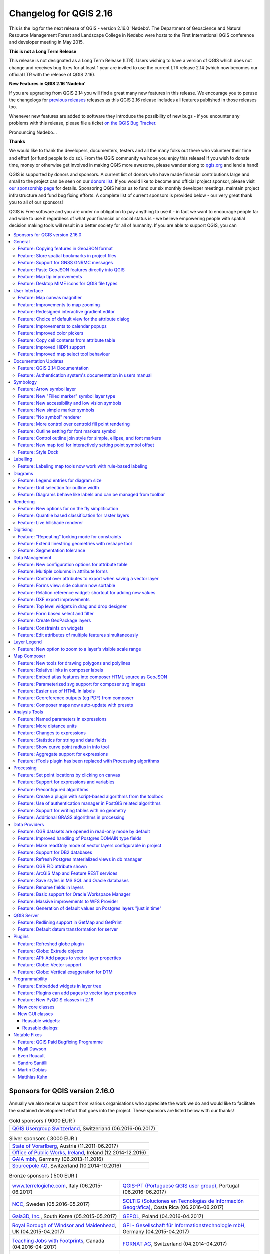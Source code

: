 
.. _changelog216:

Changelog for QGIS 2.16
=======================

|image1|

This is the log for the next release of QGIS - version 2.16.0 'Nødebo'. The Department of Geoscience and Natural Resource Management
Forest and Landscape College in Nødebo were hosts to the First International QGIS conference and developer meeting in May 2015.


**This is not a Long Term Release**

This release is not designated as a Long Term Release (LTR). Users wishing to have a version of QGIS which does not change and receives bug fixes for at least 1 year are invited to use the current LTR release 2.14 (which now becomes our official LTR with the release of QGIS 2.16).

**New Features in QGIS 2.16 'Nødebo'**

If you are upgrading from QGIS 2.14 you will find a great many new features in this release. We encourage you to peruse the changelogs for `previous releases <https://www.qgis.org/en/site/forusers/visualchangelogs.html>`__ releases as this QGIS 2.16 release includes all features published in those releases too.

Whenever new features are added to software they introduce the possibility of new bugs - if you encounter any problems with this release, please file a ticket `on the QGIS Bug Tracker <http://hub.qgis.org>`__.


|Introducing Nødebo|
Pronouncing Nødebo...


**Thanks**

We would like to thank the developers, documenters, testers and all the many folks out there who volunteer their time and effort (or fund people to do so). From the QGIS community we hope you enjoy this release! If you wish to donate time, money or otherwise get involved in making QGIS more awesome, please wander along to `qgis.org <http://qgis.org>`__ and lend a hand!

QGIS is supported by donors and sponsors. A current list of donors who have made financial contributions large and small to the project can be seen on our `donors list <http://qgis.org/en/site/about/sponsorship.html#list-of-donors>`__. If you would like to become and official project sponsor, please visit `our sponsorship page <http://qgis.org/en/site/about/sponsorship.html#sponsorship>`__ for details. Sponsoring QGIS helps us to fund our six monthly developer meetings, maintain project infrastructure and fund bug fixing efforts. A complete list of current sponsors is provided below - our very great thank you to all of our sponsors!

QGIS is Free software and you are under no obligation to pay anything to use it - in fact we want to encourage people far and wide to use it regardless of what your financial or social status is - we believe empowering people with spatial decision making tools will result in a better society for all of humanity. If you are able to support QGIS, you can |donate here|



.. contents::
   :local:


Sponsors for QGIS version 2.16.0
--------------------------------

Annually we also receive support from various organisations who appreciate the
work we do and would like to facilitate the sustained development effort that
goes into the project. These sponsors are listed below with our thanks!

.. Gold sponsors: NOTE !!! keep these sorted please (latest expiry first) so it is easy to check validity

.. |bronze| image:: /static/site/about/images/bronze.png
   :width: 60 px

.. |silver| image:: /static/site/about/images/silver.png
   :width: 75 px

.. |gold| image:: /static/site/about/images/gold.png
   :width: 100 px

.. list-table:: Gold sponsors ( 9000 EUR )

   * - |gold| |qgis-ch|
       `QGIS Usergroup Switzerland <https://www.qgis.ch/>`_, Switzerland (06.2016-06.2017)

.. |qgis-ch| image:: /static/site/about/images/qgis-ch.png
   :width: 200 px

.. Silver sponsors: NOTE !!! keep these sorted please (latest expiry first) so it is easy to check validity

.. list-table:: Silver sponsors ( 3000 EUR )

   * - |silver| |vorarlberg|
       `State of Vorarlberg <http://www.vorarlberg.at/>`_, Austria (11.2011-06.2017)

   * - |silver| |opw|
       `Office of Public Works, Ireland <http://www.opw.ie/>`_, Ireland (12.2014-12.2016)

   * - |silver| |gaia|
       `GAIA mbh <http://www.gaia-mbh.de>`_, Germany (06.2013-11.2016)

   * - |silver| |sourcepole|
       `Sourcepole AG <http://www.sourcepole.com/>`_, Switzerland (10.2014-10.2016)

.. |gaia| image:: /static/site/about/images/gaia.png
   :width: 150 px

.. |sourcepole| image:: /static/site/about/images/sourcepole.png
   :width: 175 px

.. |vorarlberg| image:: /static/site/about/images/land_f.jpg
   :width: 175 px

.. |opw| image:: /static/site/about/images/opw.jpg
   :width: 150 px


.. Bronze sponsors: NOTE !!! keep these sorted please (latest expiry first) so it is easy to check validity

.. list-table:: Bronze sponsors ( 500 EUR )

   * - |bronze| |terrelogiche|

       `www.terrelogiche.com <http://www.terrelogiche.com/>`_, Italy (06.2015-06.2017)
     - |bronze| |qgis-pt|

       `QGIS-PT (Portuguese QGIS user group) <http://www.qgis.pt/>`_, Portugal (06.2016-06.2017)
   * - |bronze| |ncc|

       `NCC <http://www.ncc.se/en/>`_, Sweden (05.2016-05.2017)
     - |bronze| |soltig|

       `SOLTIG (Soluciones en Tecnologías de Información Geográfica) <http://www.soltig.net/>`_, Costa Rica (06.2016-06.2017)
   * - |bronze| |gaia3d|

       `Gaia3D, Inc. <http://www.gaia3d.com/>`_, South Korea (05.2015-05.2017)
     - |bronze| |gepol|

       `GEPOL <http://www.gepol.com.pl/>`_, Poland (04.2016-04.2017)
   * - |bronze| |windsor|

       `Royal Borough of Windsor and Maidenhead <http://www.rbwm.gov.uk/>`_, UK (04.2015-04.2017)
     - |bronze| |gfi|

       `GFI - Gesellschaft für Informationstechnologie mbH <http://www.gfi-gis.de/>`_, Germany (04.2015-04.2017)
   * - |bronze| |teaching_jobs_with_footprints|

       `Teaching Jobs with Footprints <http://www.footprintsrecruiting.com/teaching-jobs-abroad>`_, Canada (04.2016-04-2017)
     - |bronze| |fornat_ag|

       `FORNAT AG <http://www.fornat.ch/>`_, Switzerland (04.2014-04.2017)
   * - |bronze| |national_parks_uk|

       `National Parks UK <http://www.nationalparks.gov.uk/>`_, United Kingdom (03.2016-03-2017)
     - |bronze| |kbb_underground|

       `KBB Underground Technologies <http://www.kbbnet.de/en/>`_, Germany (03.2014-03.2017)
   * - |bronze| |bgeo|

       `BGEO OPEN GIS, SL <http://www.bgeo.es/>`_, Spain (03.2016-03-2017)
     - |bronze| |ager_technology|

       `Ager Technology <http://www.agertechnology.com/>`_, Spain (03.2014-03.2017)
   * - |bronze| |geoinnova|

       `Asociación Geoinnova <http://geoinnova.org/>`_, Spain (03.2016-03-2017)
     - |bronze| |gis3w|

       `Gis3W <http://www.gis3w.it/>`_, Italy (01.2014-01.2017)
   * - |bronze| |gis_supp|

       `GIS-Support <http://www.gis-support.com/>`_, Poland (02.2015-03-2017)
     - |bronze| |molitec|

       `www.molitec.it <http://www.molitec.it/>`_, Italy (01.2014-03.2017)
   * - |bronze| |chartwell|

       `Chartwell Consultants Ltd. <http://www.chartwell-consultants.com/>`_, Canada (03.2015-03.2017)
     - |bronze| |tragewegen|

       `Trage Wegen vzw <http://www.tragewegen.be/>`_, Belgium (03.2015-03.2017)
   * - |bronze| |claasleinert|

       `GKG Kassel (Dr.-Ing. Claas Leiner) <http://www.gkg-kassel.de/>`_, Germany (03.2014-03.2017)
     - |bronze| |cawdor_forestry|

       `CawdorForestry Resource Management <http://www.cawdorforestry.com/>`_, Scotland (02.2016-02.2017)
   * - |bronze| |chameleon_john|

       `ChameleonJohn <http://www.chameleonjohn.com/>`_, USA (02.2016-02.2017)
     - |bronze| |2d3dgis|

       `2D3D.GIS <http://www.2d3d-gis.com/>`_, France (12.2015-12.2016)
   * - |bronze| |kela|

       `Dr. Kerth + Lampe Geo-Infometric GmbH <http://www.dr-kerth-lampe.de/>`_, Germany (12.2015-12.2016)
     - |bronze| |mappinggis|

       `MappingGIS <http://www.mappinggis.com/>`_, Spain (11.2015-11.2016)
   * - |bronze| |hfacts|

       `HostingFacts.com <https://hostingfacts.com/>`_, Estonia (12.2015-12.2016)
     - |bronze| |urbsol|

       `Urbsol <http://www.urbsol.com.au/>`_, Australia (11.2014-11.2016)
   * - |bronze| |lutra|

       `Lutra Consulting <http://www.lutraconsulting.co.uk/>`_, UK (10.2015-10.2016)
     - |bronze| |whg|

       `WhereGroup GmbH & Co. KG <http://wheregroup.com/>`_, Germany (08.2015-08.2016)
   * - |bronze| |npa|

       `Nicholas Pearson Associates <http://www.npaconsult.co.uk/>`_, UK (07.2015-07.2016)
     - |bronze| |qpolska|

       `QGIS Polska <http://qgis-polska.org/>`_, Poland (07.2015-07.2016)


.. |qgis-pt| image:: /static/site/about/images/qgis-pt.png
   :width: 90 px

.. |soltig| image:: /static/site/about/images/soltig.png
   :width: 110 px

.. |ncc| image:: /static/site/about/images/ncc-logo.png
   :width: 90 px

.. |gepol| image:: /static/site/about/images/gepol_logo.png
   :width: 110 px

.. |fornat_ag| image:: /static/site/about/images/fornat_logo.png
   :width: 100 px

.. |teaching_jobs_with_footprints| image:: /static/site/about/images/teaching_jobs_with_footprints.png
   :width: 100 px

.. |national_parks_uk| image:: /static/site/about/images/NationalParksUK_logo.jpg
   :width: 90 px

.. |kbb_underground| image:: /static/site/about/images/KBB_Underground_Technologies_logo.jpg
   :width: 90 px

.. |ager_technology| image:: /static/site/about/images/ager_technology_logo.png
   :width: 90 px

.. |bgeo| image:: /static/site/about/images/bgeo.png
   :width: 90 px

.. |geoinnova| image:: /static/site/about/images/geoinnova.jpg
   :width: 90 px

.. |cawdor_forestry| image:: /static/site/about/images/cawdor_forestry_logo.png
   :width: 90 px

.. |chameleon_john| image:: /static/site/about/images/chameleon-john-logo.png
   :width: 90 px

.. |kela| image:: /static/site/about/images/kela.png
   :width: 90 px

.. |hfacts| image:: /static/site/about/images/hfacts.png
   :width: 90 px

.. |whg| image:: /static/site/about/images/whg.jpg
   :width: 90 px

.. |npa| image:: /static/site/about/images/npa.jpg
   :width: 75 px

.. |qpolska| image:: /static/site/about/images/qpolska.png
   :width: 64 px

.. |terrelogiche| image:: /static/site/about/images/terrelogiche.jpg
   :width: 90 px

.. |geosynergy| image:: /static/site/about/images/geosynergy.jpg
   :width: 90 px

.. |gaia3d| image:: /static/site/about/images/gaia3d.png
   :width: 90 px

.. |windsor| image:: /static/site/about/images/windsor.png
   :width: 140 px

.. |chartwell| image:: /static/site/about/images/chartwell.png
   :width: 90 px

.. |tragewegen| image:: /static/site/about/images/tragewegen.png
   :width: 90 px

.. |gfi| image:: /static/site/about/images/gfi.png
   :width: 90 px

.. |claasleinert| image:: /static/site/about/images/claasleiner.png
   :width: 90 px

.. |gis_supp| image:: /static/site/about/images/gis_supp.png
   :width: 64 px

.. |adlares| image:: /static/site/about/images/adlares.png
   :width: 90 px

.. |molitec| image:: /static/site/about/images/molitec.png
   :width: 90 px

.. |argus| image:: /static/site/about/images/argus.jpg
   :width: 90 px

.. |canal| image:: /static/site/about/images/canal.png
   :width: 90 px

.. |avioportolano| image:: /static/site/about/images/avioportolano.png
   :width: 90 px

.. |wggios| image:: /static/site/about/images/wggios.png
   :width: 90 px

.. |urbsol| image:: /static/site/about/images/urbsol.png
   :width: 90 px

.. |mappinggis| image:: /static/site/about/images/mappinggis.png
   :width: 75 px

.. |2d3dgis| image:: /static/site/about/images/2d3dgis.png
   :width: 75 px

.. |gis3w| image:: /static/site/about/images/gis3w.png
   :width: 75 px

.. |lutra| image:: /static/site/about/images/lutra_consulting.png
   :width: 90 px



General
-------

Feature: Copying features in GeoJSON format
~~~~~~~~~~~~~~~~~~~~~~~~~~~~~~~~~~~~~~~~~~~

The previous setting for include WKT when copying features has been replaced with a choice of copying features as "Plain text, attributes only", "Plain text, WKT geometry" and a new "GeoJSON" option. When set to "GeoJSON", copying features in QGIS will place a GeoJSON text representation of the features on the clipboard for easy pasting into other applications/JavaScript code. These settings can be found in the ``Settings -> Options -> Data Sources -> Copy features as``.

|image95|

This feature was developed by `Nyall Dawson (North Road) <http://north-road.com>`__

Feature: Store spatial bookmarks in project files
~~~~~~~~~~~~~~~~~~~~~~~~~~~~~~~~~~~~~~~~~~~~~~~~~

If you are creating a spatial bookmark, you can now choose to store the bookmark in your active project file. Scroll across in the bookmarks panel to find the checkbox that enables this capability.

|image96|

This feature was developed by Stéphane Brunner

Feature: Support for GNSS GNRMC messages
~~~~~~~~~~~~~~~~~~~~~~~~~~~~~~~~~~~~~~~~

QGIS can now handle GLONASS satellite data ($GN\* lines) to get a more precise Position from external GPS/GNSS Receivers.

|image97|

This feature was developed by Ondřej Fibich

Feature: Paste GeoJSON features directly into QGIS
~~~~~~~~~~~~~~~~~~~~~~~~~~~~~~~~~~~~~~~~~~~~~~~~~~

QGIS clipboard handler can now parse many additional text formats, including native support for GeoJSON feature collections. This allows you to directly copy and paste GeoJSON strings into QGIS and have them automatically converted into QGIS features and geometries.

|image98|

This feature was developed by `Nyall Dawson (North Road) <http://north-road.com>`__

Feature: Map tip improvements
~~~~~~~~~~~~~~~~~~~~~~~~~~~~~

-  Maptip visibility is now preserved across sessions
-  Maptips can now show HTML content, including images, videos and URL links

|image99|

This feature was funded by `OPENGIS.ch GmbH <http://www.opengis.ch>`__

This feature was developed by `Marco Bernasocchi (OpenGIS.ch) <http://www.opengis.ch>`__

Feature: Desktop MIME icons for QGIS file types
~~~~~~~~~~~~~~~~~~~~~~~~~~~~~~~~~~~~~~~~~~~~~~~

| It's now easier to recognise and differentiate QGIS's file types on your operating system files manager. There are now desktop MIME Icons for the following file types:
|  ** .qgs - QGIS Project file
|  ** .qml - Layer settings file
|  ** .qlr - Layer definitions file
|  ** .qpt - Composer template file

|image100|

This feature was developed by `Alexandre Neto <https://gisunchained.wordpress.com/>`__


User Interface
--------------

Feature: Map canvas magnifier
~~~~~~~~~~~~~~~~~~~~~~~~~~~~~

A magnifier tool has been added to QGIS, which allows you to magnify the map at a given scale. This allows you to zoom in to a map without altering the map scale, making it easier to accurately tweak the positions of labels and symbols. Additionally, a default magnification value can be defined in settings, which is very useful for high resolution screens!

|image41|

This feature was funded by `the QWAT project <https://github.com/qwat>`__

This feature was developed by `Paul Blottiere (Oslandia) <http://oslandia.com/>`__

Feature: Improvements to map zooming
~~~~~~~~~~~~~~~~~~~~~~~~~~~~~~~~~~~~

QGIS 2.16 brings improvements to the way you can zoom in and out of the map canvas.

-  Holding down ctrl while using the mouse wheel to zoom in or out now results in a finer zoom. This behavior brings canvas into line with composer.
-  Pressing Ctrl + or Ctrl - performs an immediate zoom in/out on the map canvas
-  When certain map tools are active, you can perform a web-map style zoom by holding down shift and dragging a rectangle on the map to zoom to that area. This is enabled for the map tools which are not selection tools (since they use shift for adding to selection), and edit tools.

|image42|

This feature was developed by `Nyall Dawson (North Road) <http://north-road.com>`__

Feature: Redesigned interactive gradient editor
~~~~~~~~~~~~~~~~~~~~~~~~~~~~~~~~~~~~~~~~~~~~~~~

The gradient ramp editor has been reworked with interactive controls for easier manipulation of gradients. The dialog now also includes an interactive plot for modifying gradient stops via the color HSV or RGB values. The new editor features:

-  drag to move color stops
-  double clicking to add a new stop
-  pressing delete will remove the selected stop
-  pressing arrow keys will move the selected stop, and holding shift while pressing a cursor key results in a larger move
-  drag and drop a color onto the widget to add a new stop

|image43|

This feature was developed by `Nyall Dawson (North Road) <http://north-road.com>`__

Feature: Choice of default view for the attribute dialog
~~~~~~~~~~~~~~~~~~~~~~~~~~~~~~~~~~~~~~~~~~~~~~~~~~~~~~~~

In previous QGIS versions the attribute dialog would always be opened in the table view. Now, you have the choice of always defaulting the dialog to either the table view, form view or to remember the last view used.

|image44|

This feature was developed by `Nyall Dawson (North Road) <http://north-road.com>`__

Feature: Improvements to calendar popups
~~~~~~~~~~~~~~~~~~~~~~~~~~~~~~~~~~~~~~~~

Today's date is now highlighted in calendar popup widgets, making it easier to select a date relative to the current day.

|image45|

This feature was developed by `Nyall Dawson (North Road) <http://north-road.com>`__

Feature: Improved color pickers
~~~~~~~~~~~~~~~~~~~~~~~~~~~~~~~

The color button dropdown menus now show a color wheel, allowing for very rapid adustments to colors.

|image46|

This feature was developed by `Nathan Woodrow <http://nathanw.net>`__

Feature: Copy cell contents from attribute table
~~~~~~~~~~~~~~~~~~~~~~~~~~~~~~~~~~~~~~~~~~~~~~~~

A new context menu item called ``Copy cell content`` is now available in the menu opened by a right click on a cell within the attribute table. When this button is clicked, the content of the cell is copied in the clipboard, whatever the kind of widget.

|image47|

This feature was developed by `Paul Blottiere (Oslandia) <http://oslandia.com/>`__

Feature: Improved HiDPI support
~~~~~~~~~~~~~~~~~~~~~~~~~~~~~~~

HiDPI screen users will notice an improved user interface as more work has been done to upgrade icons to rely on SVG images. As of QGIS 2.16, all toolbars are now HiDPI-compatible.

|image48|

This feature was developed by `Mathieu Pellerin <http://imhere-asia.com/>`__

Feature: Improved map select tool behaviour
~~~~~~~~~~~~~~~~~~~~~~~~~~~~~~~~~~~~~~~~~~~

The behavior of the map based selection tools has been refined, with the following changes:

For click-and-drag selections:

-  holding shift = add to selection
-  holding ctrl = subtract from selection
-  holding ctrl+shift = intersect with current selection
-  holding alt (can be used with shift/ctrl too) = change from "intersects" to "fully contains" selection mode

For single-click selections:

-  holding shift or ctrl = toggle whether feature is selected (i.e. either add to current selection or remove from current selection)

This change brings the canvas behaviour into line with other design apps and also with the composer behaviour.

|image49|

This feature was developed by `Nyall Dawson (North Road) <http://north-road.com>`__

Documentation Updates
---------------------

Feature: QGIS 2.14 Documentation
~~~~~~~~~~~~~~~~~~~~~~~~~~~~~~~~

Having now an automatic way to create a ticket in the documentation repository
for each new feature in QGIS, we are sure that all new features is now in the
documentation.

The documentation team worked hard on three releases of QGIS: 2.10, 2.12
and 2.14 so the documentation is now up to date for the current Long Term
Release of QGIS. This is around 180 new features that have been documented in
4 months.

If you think there are some missing features in the documentation, feel free
to add a new ticket, write small text to describe it or better push a
contribution.

The documentation team will now work hard the next months to document the
current stable release (2.16) of QGIS.

|image51|

Check the 2.10, 2.12 and 2.14 milestone to see all the documentation work that has taken place:

-  https://github.com/qgis/QGIS-Documentation/milestone/5
-  https://github.com/qgis/QGIS-Documentation/milestone/4
-  https://github.com/qgis/QGIS-Documentation/milestone/3


Feature: Authentication system's documentation in users manual
~~~~~~~~~~~~~~~~~~~~~~~~~~~~~~~~~~~~~~~~~~~~~~~~~~~~~~~~~~~~~~

The authentication system features introduced in earlier versions of QGIS (2.12 and 2.14) are now fully documented in the Users manual, and will be a great contribute to the system's understanding and adoption.

|image50|

This feature was funded by `Boundless <http://boundlessgeo.com/>`__

This feature was developed by Larry Shaffer


Symbology
---------

Feature: Arrow symbol layer
~~~~~~~~~~~~~~~~~~~~~~~~~~~

The "arrow" symbol layer is a symbol layer allowing to draw straight or curved arrows from a line layer.

In curved mode, nodes of the line layer this symbol layer is applied to are used as control points for circle arcs.
Arrows can be filled with whatever existing filling style QGIS supports.
Options also allows to select the type of the arrow (with one or two heads, plain or halved), its width (that may be variable) and size of the heads.

|image52|

This feature was funded by `MEEM (French Ministry of Sustainable Development) and Andreas Neumann <http://www.developpement-durable.gouv.fr/>`__

This feature was developed by `Hugo Mercier <http://oslandia.com/>`__

Feature: New "Filled marker" symbol layer type
~~~~~~~~~~~~~~~~~~~~~~~~~~~~~~~~~~~~~~~~~~~~~~

A "filled marker" is similar to the simple marker symbol layer, except that it uses a fill sub symbol to render the marker. This allows use of all the existing QGIS fill (and outline) styles for rendering markers, eg gradient or shapeburst fills.

|image53|

This feature was developed by `Nyall Dawson (North Road) <http://north-road.com>`__

Feature: New accessibility and low vision symbols
~~~~~~~~~~~~~~~~~~~~~~~~~~~~~~~~~~~~~~~~~~~~~~~~~

Additional accessibility and low visions symbols are now available in QGIS' SVG symbols collection.

|image54|

This feature was developed by `Mathieu Pellerin <http://imhere-asia.com/>`__

Feature: New simple marker symbols
~~~~~~~~~~~~~~~~~~~~~~~~~~~~~~~~~~

-  semicircle, third, quarter circles
-  half triangle markers
-  filled cross and hexagon markers
-  diamond ellipse marker

|image55|

This feature was developed by `Mathieu Pellerin <http://imhere-asia.com/>`__

Feature: "No symbol" renderer
~~~~~~~~~~~~~~~~~~~~~~~~~~~~~

Using the new "No symbol" renderer in QGIS 2.16 no symbol will be drawn for features, but labeling, diagrams and other non-symbol parts will still be shown.

Selections can still be made on the layer in the canvas and selected features will be rendered with a default symbol. Features being edited will also be shown.

This is intended as a handy shortcut for layers which you only want to show labels or diagrams for, and avoids the need to render symbols with totally transparent fill/border to achieve this. It may not sound useful from the title - but it's quite a handy shortcut!

|image56|

This feature was developed by `Nyall Dawson (North Road) <http://north-road.com>`__

Feature: More control over centroid fill point rendering
~~~~~~~~~~~~~~~~~~~~~~~~~~~~~~~~~~~~~~~~~~~~~~~~~~~~~~~~

An option has been added to control whether the marker is drawn on all parts or a single part of multi-features.

|image57|

This feature was developed by `Mathieu Pellerin <http://imhere-asia.com/>`__

Feature: Outline setting for font markers symbol
~~~~~~~~~~~~~~~~~~~~~~~~~~~~~~~~~~~~~~~~~~~~~~~~

Font markers symbol can now have outline, which can help increasing visibility of such symbols by adding an outline buffer color. Emoji-enabled font characters can serve as nice markers when used with a thick outline.

|image58|

This feature was developed by `Mathieu Pellerin <http://imhere-asia.com/>`__

Feature: Control outline join style for simple, ellipse, and font markers
~~~~~~~~~~~~~~~~~~~~~~~~~~~~~~~~~~~~~~~~~~~~~~~~~~~~~~~~~~~~~~~~~~~~~~~~~

Users can now change the join style of outlines for simple, ellipse, and font markers to fine-tune their symbology.

|image59|

This feature was developed by `Mathieu Pellerin <http://imhere-asia.com/>`__

Feature: New map tool for interactively setting point symbol offset
~~~~~~~~~~~~~~~~~~~~~~~~~~~~~~~~~~~~~~~~~~~~~~~~~~~~~~~~~~~~~~~~~~~

Allows for setting a point's offset if it is bound to a field using data defined overrides. The offset field should be a text field. The map tool to interactively set the offset is in the advanced digitising toolbar in the icon group with the point rotation tool. See the attached animation for an example. Note that when making subsequent adjustments to the offset, you should drag from the original point vertex marker, not the current position of the symbol as rendered on the map.

|image60|

This feature was developed by `Nyall Dawson (North Road) <http://north-road.com>`__

Feature: Style Dock
~~~~~~~~~~~~~~~~~~~

The style dock is a new, far more efficient, way to manage layer styles in QGIS. It supports a live preview of style changes as they are made, full undo / redo support and a less distracted workflow as you prepare your map cartography. For a comprehensive overview of the style dock's features, please see `style dock part 1 <https://nathanw.net/2016/06/25/improving-you-styling-with-the-qgis-style-dock-part-1/>`__ and `style dock part 2 <https://nathanw.net/2016/06/29/qgis-style-dock-part-2-plugin-panels/>`__.

|image61|

This feature was developed by `Nathan Woodrow <https://nathanw.net/>`__

Labelling
---------

Feature: Labeling map tools now work with rule-based labeling
~~~~~~~~~~~~~~~~~~~~~~~~~~~~~~~~~~~~~~~~~~~~~~~~~~~~~~~~~~~~~

In previous versions of QGIS when rule-based labelling was in place, you could not use the labelling map tools to interactively place and rotate label positions. This is now supported.

|image62|

This feature was developed by Martin Dobias

Diagrams
--------

Feature: Legend entries for diagram size
~~~~~~~~~~~~~~~~~~~~~~~~~~~~~~~~~~~~~~~~

A new "legend" tab has been added to diagram properties, allowing both the existing attribute legend and a new size legend to be enabled/disabled. The size legend has a configurable marker symbol.

|image63|

This feature was funded by `ADUGA <http://www.aduga.org/>`__

This feature was developed by `Nyall Dawson (North Road) <http://north-road.com>`__

Feature: Unit selection for outline width
~~~~~~~~~~~~~~~~~~~~~~~~~~~~~~~~~~~~~~~~~

Outline width unit selection is now available. This allows for a map unit sized diagram that will grow and shrink based on map scale while maintaining a fixed millimeter outline width.

|image64|

This feature was developed by `Mathieu Pellerin <http://imhere-asia.com/>`__

Feature: Diagrams behave like labels and can be managed from toolbar
~~~~~~~~~~~~~~~~~~~~~~~~~~~~~~~~~~~~~~~~~~~~~~~~~~~~~~~~~~~~~~~~~~~~

Originally, there was a toolbar for labels allowing to:

- set labeling options for labels of the current layer
- highlight the pinned labels. Highlighting is green on editable layer, blue otherwise.
- pin or unpin labels
- move, show and hide labels

With this new feature, a new tool is available in the label toolbar allowing to set properties of diagrams for the current layer. Moreover, each tool mentioned above are now fully usable with diagrams too.

|image65|

This feature was funded by `MEEM (French Ministry of Sustainable Development) <http://www.developpement-durable.gouv.fr/>`__

This feature was developed by `Paul Blottiere (Oslandia) <http://oslandia.com/>`__

Rendering
---------

Feature: New options for on the fly simplification
~~~~~~~~~~~~~~~~~~~~~~~~~~~~~~~~~~~~~~~~~~~~~~~~~~

The user can select the algorithm to use when the local-side simplification runs to draw geometries faster.
Now, QGIS provides three algorithms:

- Distance (default algorithm, and the only option available in previous QGIS releases)
- SnapToGrid
- Visvalingam

This change also moves the local "on-the-fly" simplification from the provider and iterator classes to the rendering code. This avoids cases where simplification changes the geometry fetched from vector data providers, possibly affecting rule based and other expression based symbology. This is important when you have expressions that use the feature geometry (e.g. calculation of area) - we want to be sure that these calculations are done on the original geometry, not on the simplified ones.

|image66|

This feature was developed by `Alvaro Huarte <https://es.linkedin.com/in/alvarohuarte>`__

Feature: Quantile based classification for raster layers
~~~~~~~~~~~~~~~~~~~~~~~~~~~~~~~~~~~~~~~~~~~~~~~~~~~~~~~~

This option can be found for single band pseudocolor rasters in the classification ``mode`` dialog.

|image67|

This feature was developed by Piers Titus van der Torren

Feature: Live hillshade renderer
~~~~~~~~~~~~~~~~~~~~~~~~~~~~~~~~

QGIS 2.16 has a new raster renderer that will dynamically create a hillshade model from a Digital Elevation Model.

|image68|

This feature was developed by Asger Skovbo Petersen and Nathan Woodrow

Digitising
----------

Feature: "Repeating" locking mode for constraints
~~~~~~~~~~~~~~~~~~~~~~~~~~~~~~~~~~~~~~~~~~~~~~~~~

When enabled, repeating locks are not automatically cleared when a new point is added. They are handy when the same constraint must be repeated for multiple points (eg adding vertices which are always 50 meters apart). This functionality is available in the ``Advanced Digitising Panel``.

|image69|

This feature was developed by `Nyall Dawson (North Road) <http://north-road.com>`__

Feature: Extend linestring geometries with reshape tool
~~~~~~~~~~~~~~~~~~~~~~~~~~~~~~~~~~~~~~~~~~~~~~~~~~~~~~~

The reshape tool now allows you to extend linestrings, by starting a reshape at either a line's start or end point.

|image70|

This feature was developed by Martin Dobias

Feature: Segmentation tolerance
~~~~~~~~~~~~~~~~~~~~~~~~~~~~~~~

Support was added to set the segmentation tolerance (maximum angle or maximum difference). This setting controls the way circular arcs are rendered. The smaller maximum angle (in degrees) or maximum difference (in map units), the more straight line segments will be used during rendering. You can find this option in ``Settings -> Options -> Rendering -> Curve Segmentation``.

|image71|

This feature was developed by Marco Hugentobler

Data Management
---------------

Feature: New configuration options for attribute table
~~~~~~~~~~~~~~~~~~~~~~~~~~~~~~~~~~~~~~~~~~~~~~~~~~~~~~

-  Allow reordering the attribute table columns (via right click on field name header --> "Organize Columns" dialog; drag and drop to reorder)
-  Allow adding a new column to the attribute table to hold buttons for triggering an action based on the chosen feature
-  Columns can be hidden from the attribute table (via right click on field name header)
-  QGIS now remembers the width of any resized columns

|image72|

This feature was funded by `Canton of Zug, Switzerland and MEEM (French Ministry of Sustainable Development) <http://geo.zg.ch/>`__

This feature was developed by `Stéphane Brunner (Camptocamp) and Matthias Kuhn (OPENGIS.ch) <http://www.opengis.ch/>`__

Feature: Multiple columns in attribute forms
~~~~~~~~~~~~~~~~~~~~~~~~~~~~~~~~~~~~~~~~~~~~

When using the drag and drop designer, a user can specify over how many columns the fields should be distributed.

To enable multiple columns in the "Fields" tab of the layer properties:

-  Make sure you are using the drag and drop designer form mode
-  Double click group containers, such as tabs or groups
-  a small dialog will appear where you can select the nr of columns

The order will be first column, second column, nth column, next row, etc.

|image73|

This feature was funded by `Canton of Zug, Switzerland <http://geo.zg.ch/>`__

This feature was developed by `Matthias Kuhn <http://www.opengis.ch/>`__

Feature: Control over attributes to export when saving a vector layer
~~~~~~~~~~~~~~~~~~~~~~~~~~~~~~~~~~~~~~~~~~~~~~~~~~~~~~~~~~~~~~~~~~~~~

Checkboxes have been added so that you can select which attributes you want included in the export, and you also now have the option to write "displayed" values rather than raw values. This option is useful for layers with relations, where you'd like a literal value included rather than a numeric identifier.

Depending on the data format, the "displayed value" is enabled by default, e.g. for export to spreadsheet formats (ODF, XLSX, CSV/Text).

|image74|

This feature was funded by `partially funded by Canton of Zug, Switzerland <http://geo.zg.ch/>`__

This feature was developed by Jürgen Fischer, Even Rouault

Feature: Forms view: side column now sortable
~~~~~~~~~~~~~~~~~~~~~~~~~~~~~~~~~~~~~~~~~~~~~

In the forms mode of the QGIS attribute table there is a side column one can use to directly jump to a specific feature. Up-to this release, this side view was not sortable. For sorting, one had to jump to the table mode and then back to the form mode. Now one can directly sort the feature by the feature attribute preview in the side panel by chosing the sort function on the expression drop-down button above the side column.

|image75|

This feature was funded by `Canton of Zug, Switzerland <http://geo.zg.ch/>`__

This feature was developed by `Matthias Kuhn (OpenGIS) <http://www.opengis.ch/>`__

Feature: Relation reference widget: shortcut for adding new values
~~~~~~~~~~~~~~~~~~~~~~~~~~~~~~~~~~~~~~~~~~~~~~~~~~~~~~~~~~~~~~~~~~

The relation reference widget was enhanced to allow quicker extensions of related value lists. If the checkbox "Allow adding new features" is enabled in the widget properties (access through "Fields" tab in layer properties), a green plus button will appear to the right of the widget. After pressing the "Plus" button, the dialog of the related table will open in "new record" mode where one can add an additional entry.

|image76|

This feature was funded by `Canton of Zug, Switzerland <http://geo.zg.ch/>`__

This feature was developed by `Matthias Kuhn (OpenGIS) <http://www.opengis.ch/>`__

Feature: DXF export improvements
~~~~~~~~~~~~~~~~~~~~~~~~~~~~~~~~

Support has been added for rule based labeling and rotated symbols, and for outputting 3D geometries.

|image77|

This feature was developed by Jürgen Fischer

Feature: Top level widgets in drag and drop designer
~~~~~~~~~~~~~~~~~~~~~~~~~~~~~~~~~~~~~~~~~~~~~~~~~~~~

It is now possible to put widgets directly on the form with the drag and drop designer.
A drag and drop designer form can therefore exist without any tabs on it.

|image78|

This feature was developed by `Matthias Kuhn <http://www.opengis.ch>`__

Feature: Form based select and filter
~~~~~~~~~~~~~~~~~~~~~~~~~~~~~~~~~~~~~

In QGIS 2.16 a new mode was added to the attribute table dialog for searching and filtering features. When activated (using a button on the toolbar or by pressng CTRL+F), the dialog will switch to form view and all widgets are replaced with their search widget wrapper variant.

Alongside each widget is a tool button with options for controlling the search/filter behaviour for that field, eg "equal to", "not equal to", "is null", "greater than", etc.., with the options presented matching themselves to the corresponding field and widget type.

New buttons appear at the bottom of the form for either selecting matching features (with options for add to selection/remove from selection/select within current selection) or filtering features in the table (with options for adding features to a current filter or further restricting a current filter).

You can also access this mode with the new "Select by Value" option, or by pressing F3 with a layer selected.

|image79|

This feature was funded by SIGE, City of Uster, Morges

This feature was developed by `Nyall Dawson (North Road) <http://north-road.com>`__

Feature: Create GeoPackage layers
~~~~~~~~~~~~~~~~~~~~~~~~~~~~~~~~~

The `GeoPackage <http://www.geopackage.org>`__ format is an open standard for geospatial data that should be on your radar as a replacement for the ESRI Shapefile format. It addresses many shortcomings with the shape file format including limitations in the number and width of fields. In QGIS 2.16 it is now easy to create a new GeoPackage as it has been integrated into the ``Layer`` toolbar and ``Layer -> Create Layer``\ menu.

|image80|

This feature was developed by Even Rouault

Feature: Constraints on widgets
~~~~~~~~~~~~~~~~~~~~~~~~~~~~~~~

In previous QGIS versions there was no way to check the validity of values entered by a user for a feature's attributes. Now, a user can specify a constraint on each widget in an layer's attribute form. Constraints are created using QGIS' expressions, eg ``"min_population" > 50000``. A "Not Null" checkbox is also available to indicate that a value must be entered for the field. Additionally, descriptive text can be added to give the user helpful feedback when a constraint fails.

Constraints are evaluated on the fly while a user is modifying a feature. A tooltip is available on any field having a constraint, showing the constraint's expression, the result of the evaluation and a description of the constraint. A message bar will also displayed at the top of the form summarizing any fields which do not meet the constraint criteria.

|image81|

This feature was funded by `the QWAT project and the Canton of Zug, Switzerland <https://github.com/qwat>`__

This feature was developed by `Matthias Kuhn (OPENGIS.ch) / Paul Blottiere (Oslandia) <http://www.opengis.ch>`__

Feature: Edit attributes of multiple features simultaneously
~~~~~~~~~~~~~~~~~~~~~~~~~~~~~~~~~~~~~~~~~~~~~~~~~~~~~~~~~~~~

This change allows the attributes of multiple features to be edited simultaneously. It is enabled when the attribute table dialog is in "form mode", via a new "multi edit" button on the toolbar. There's also a shortcut to edit multiple selected features by using Edit -> Modify Attributes of Selected Features.

In this mode, attribute value changes will apply to all selected features. New widgets appear next to each editor widget allowing for display of the current multi-edit state and for rolling back changes on a field-by-field basis.

Changes are made as a single edit command, so pressing undo will rollback the attribute changes for all selected features at once.

Multiedit mode is only available for auto generated and drag and drop forms - it is not supported by custom ui forms.

|image82|

This feature was funded by `Kanton Basel Stadt <http://www.geo.bs.ch/>`__

This feature was developed by `Nyall Dawson (North Road) <http://north-road.com>`__

Layer Legend
------------

Feature: New option to zoom to a layer's visible scale range
~~~~~~~~~~~~~~~~~~~~~~~~~~~~~~~~~~~~~~~~~~~~~~~~~~~~~~~~~~~~

For layers with a visible scale range set, selecting this option will automatically set the scale to the closest scale where the layer is visible. Additionally, the interface has been tweaked so that layers which are outside their scale range and hidden are shown greyed out in the layer tree.

|image83|

This feature was funded by `MEEM (French Ministry of Sustainable Development) <http://www.developpement-durable.gouv.fr/>`__

This feature was developed by `Patrick Valsecchi (Camptocamp) <http://www.camptocamp.com/>`__

Map Composer
------------

Feature: New tools for drawing polygons and polylines
~~~~~~~~~~~~~~~~~~~~~~~~~~~~~~~~~~~~~~~~~~~~~~~~~~~~~

Two new types of composer shape items, based on nodes, are now available in the map composer. Using these you can draw polygons or polylines within your composition in just a few clicks.

New tools have also been added to allow editing nodes (ie move or remove nodes) and also to add new nodes to an existing shape. Composer polygon and polyline items can also be styled using all the symbol styles available for line and polygon layers!

|image84|

This feature was funded by `MEEM (French Ministry of Sustainable Development) <http://www.developpement-durable.gouv.fr/>`__

This feature was developed by `Paul Blottiere (Oslandia) <http://oslandia.com/>`__

Feature: Relative links in composer labels
~~~~~~~~~~~~~~~~~~~~~~~~~~~~~~~~~~~~~~~~~~

Now labels and HTML boxes can contain relative URLs. If we don't have a base URL, the project file will be used as a base URL.

|image85|

This feature was funded by `MEEM (French Ministry of Sustainable Development) <http://www.developpement-durable.gouv.fr/>`__

This feature was developed by `Patrick Valsecchi (Camptocamp) <http://www.camptocamp.com/>`__

Feature: Embed atlas features into composer HTML source as GeoJSON
~~~~~~~~~~~~~~~~~~~~~~~~~~~~~~~~~~~~~~~~~~~~~~~~~~~~~~~~~~~~~~~~~~

This change makes the current atlas feature (and additionally all attributes of related child features) available to the source of a composer HTML item, allowing the item to dynamically adjust its rendered HTML in response to the feature's properties. An example use case is dynamically populating a HTML table with all the attributes of related child features for the atlas feature.

To use this, the HTML source must implement a "setFeature(feature)" JavaScript function. This function is called whenever the atlas feature changes, and is passed the atlas feature (and all related attributes) as a GeoJSON Feature.

|image86|

This feature was funded by `Canton of Zug, Switzerland <http://geo.zg.ch/>`__

This feature was developed by `Nyall Dawson (North Road) <http://north-road.com/>`__

Feature: Parameterized svg support for composer svg images
~~~~~~~~~~~~~~~~~~~~~~~~~~~~~~~~~~~~~~~~~~~~~~~~~~~~~~~~~~

This change makes it possible to change an SVG files fill and outline colors, and outline width when using parameterised SVG files such as those included with QGIS. For more details on parameterised SVG files see `this article <http://blog.sourcepole.ch/2011/06/30/svg-symbols-in-qgis-with-modifiable-colors/>`__.

|image87|

This feature was developed by `Nyall Dawson (North Road) <http://north-road.com>`__

Feature: Easier use of HTML in labels
~~~~~~~~~~~~~~~~~~~~~~~~~~~~~~~~~~~~~

In QGIS 2.16, the base stylesheet of composer labels will automatically set the label font and margins to match the label's settings. This allows interactive choice of font, margins and colors and avoids the need to manually set these with CSS within the label HTML code.

|image88|

This feature was developed by `Nyall Dawson (North Road) <http://north-road.com>`__

Feature: Georeference outputs (eg PDF) from composer
~~~~~~~~~~~~~~~~~~~~~~~~~~~~~~~~~~~~~~~~~~~~~~~~~~~~

In QGIS 2.16 the map composer automatically georeference outputs (when the output format makes this possible, eg TIF and PDF).

The existing option to create a world file has been separated from the map selection for georeferencing. The new behaviour is to always georeference outputs, and only create the
separate world file if that option is checked.

|image89|

This feature was developed by `Nyall Dawson (North Road) <http://north-road.com>`__

Feature: Composer maps now auto-update with presets
~~~~~~~~~~~~~~~~~~~~~~~~~~~~~~~~~~~~~~~~~~~~~~~~~~~

When a composer map is set to follow a style preset, it will automatically be updated whenever the style is changed.

A new option has been added in composer map properties: "Follow visibility preset" with a combo box to choose the active preset. This is an alternative to "lock layers" (and "lock layer styles") functionality which just copy a preset's configuration, while this new option creates a link to the preset.

The difference is that when a preset is updated, composer map will automatically pick the new configuration when following the preset, while there is no update if "lock layers" (and "lock layer styles") option is used.

|image90|

This feature was developed by Martin Dobias

Analysis Tools
--------------

Feature: Named parameters in expressions
~~~~~~~~~~~~~~~~~~~~~~~~~~~~~~~~~~~~~~~~

In QGIS 2.16 the expression engine now supports use of named parameters. This means that instead of writing the cryptic expression:
``clamp(1,2,3)``
you can use:
``clamp( min:=1, value:=2, max:=3)``
This change also allows arguments to be switched, eg:
``clamp( value:=2, max:=3, min:=1)``
Using named parameters helps clarify what the arguments for an expression function refer to, which is helpful when you are trying to interpret an expression at a later date!

This feature was developed by `Nyall Dawson (North Road) <http://north-road.com>`__

Feature: More distance units
~~~~~~~~~~~~~~~~~~~~~~~~~~~~

The choice of distance units has been widened, with new options including kilometers, yards and miles. Using these units prevents the need for manual conversion of distances (eg feet to miles).

|image91|

This feature was developed by `Nyall Dawson (North Road) <http://north-road.com>`__

Feature: Changes to expressions
~~~~~~~~~~~~~~~~~~~~~~~~~~~~~~~

-  Support ``date + time`` = datetime calculations
-  Support for ``date - date``, ``time - time`` and ``datetime - datetime`` type calculations which return an interval.
-  New ``char(...)`` function for returning a matching character by unicode value

Feature: Statistics for string and date fields
~~~~~~~~~~~~~~~~~~~~~~~~~~~~~~~~~~~~~~~~~~~~~~

The statistical summary dock can now calculate aggregate statistics for string and date fields.

|image92|

This feature was developed by `Nyall Dawson (North Road) <http://north-road.com>`__

Feature: Show curve point radius in info tool
~~~~~~~~~~~~~~~~~~~~~~~~~~~~~~~~~~~~~~~~~~~~~

If you click on a curved line using the info tool, QGIS will now display the radius in the info tool.

|image93|

This feature was developed by Marco Hugentobler

Feature: Aggregate support for expressions
~~~~~~~~~~~~~~~~~~~~~~~~~~~~~~~~~~~~~~~~~~

QGIS 2.16 adds support for a several types of aggregates to the expression engine. These include:

#. | Aggregates within the current layer, eg ``sum("passengers")``
   |  Supports sub expressions (ie ``sum("passengers"/2) )``, group by ( ``sum("passengers", group_by:="line_segment")`` ), and optional filters ( ``sum("passengers", filter:= "station_class" > 3 )`` )

#. Relational aggregates, which calculate an aggregate over all matching child features from a relation, eg ``relation_aggregate( 'my_relation', 'mean', "some_child_field" )``

#. A summary aggregate function, for calculating aggregates on other layers. Eg ``aggregate('rail_station_layer','sum',"passengers")``. The summary aggregate function supports an optional filter, making it possible to calculate things like: ``aggregate('rail_stations','sum',"passengers", intersects(@atlas_geometry, $geometry ) )`` for calculating the total number of passengers for the stations inside the current atlas feature

In all cases the calculations are cached inside the expression context, so they only need to be calculated once for each set of expression evaluations.

This feature was funded by `Canton of Zug, Switzerland <http://geo.zg.ch/>`__

This feature was developed by `Nyall Dawson (North Road) <http://north-road.com>`__

Feature: fTools plugin has been replaced with Processing algorithms
~~~~~~~~~~~~~~~~~~~~~~~~~~~~~~~~~~~~~~~~~~~~~~~~~~~~~~~~~~~~~~~~~~~

fTools is a core plugin that for many years has provided the tools found in the ``Vector``\ menu in QGIS. With the advent of the QGIS processing framework, the fTools began to represent a duplication of effort, and many of the tools have been improved in their Processing equivalents. To address, the fTools plugin has been removed from QGIS and equivalent menu entries have been added to the vector menu, pointing to the Processing framework tools that achieve the same thing.

|image94|

This feature was developed by Alex Bruy

Processing
----------

Feature: Set point locations by clicking on canvas
~~~~~~~~~~~~~~~~~~~~~~~~~~~~~~~~~~~~~~~~~~~~~~~~~~

Processing parameters expecting a point location can now be set via clicking a location on the map canvas. Previously, coordinates had to be manually entered.

This feature was developed by Alex Bruy

Feature: Support for expressions and variables
~~~~~~~~~~~~~~~~~~~~~~~~~~~~~~~~~~~~~~~~~~~~~~

Inputs and outputs in algorithm dialogs now support QGIS expressions and variables

This feature was developed by Victor Olaya

Feature: Preconfigured algorithms
~~~~~~~~~~~~~~~~~~~~~~~~~~~~~~~~~

Algorithms with preconfigured parameters can now be added to the Processing toolbox, as a shortcut for a given process.

This feature was developed by Victor Olaya

Feature: Create a plugin with script-based algorithms from the toolbox
~~~~~~~~~~~~~~~~~~~~~~~~~~~~~~~~~~~~~~~~~~~~~~~~~~~~~~~~~~~~~~~~~~~~~~

Previously, the only way to create a QGIS plugin which added new algorithms to Processing was to manually develop those algorithms and create a new algorithm provider. Now, algorithms can be written as simple Processing scripts, and a plugin containing them can be created directly from the Processing Toolbox. That plugin can be then distributed as a regular plugin, and will extend Processing when active.

This feature was developed by Victor Olaya

Feature: Use of authentication manager in PostGIS related algorithms
~~~~~~~~~~~~~~~~~~~~~~~~~~~~~~~~~~~~~~~~~~~~~~~~~~~~~~~~~~~~~~~~~~~~

PostGIS related algorithms now use QGIS authentication manager to get credentials for PostGIS database.

-  In case and authentication method has been set on PostGIS connection, user will be asked for his master password.
-  In case no authentication method has been set on connection, credentials will be taken from credentials cache or, if not found there, asked to the user and stored in credentials cache for further use.

With this, it is not longer necessary to store clear passwords in connection settings to use PostGIS related algorithms.

This feature was funded by `MEEM (French Ministry of Sustainable Development) <http://www.developpement-durable.gouv.fr/>`__

This feature was developed by `Arnaud Morvan (Camptocamp) <http://www.camptocamp.com/>`__

Feature: Support for writing tables with no geometry
~~~~~~~~~~~~~~~~~~~~~~~~~~~~~~~~~~~~~~~~~~~~~~~~~~~~

The OutputVector algorithm now supports writing geometryless tables.

For now, this has only been applied on Refactor Fields algorithm but could easily extended to other attributes related algorithms.

This feature was funded by `MEEM (French Ministry of Sustainable Development) <http://www.developpement-durable.gouv.fr/>`__

This feature was developed by `Arnaud Morvan (Camptocamp) <http://www.camptocamp.com/>`__

Feature: Additional GRASS algorithms in processing
~~~~~~~~~~~~~~~~~~~~~~~~~~~~~~~~~~~~~~~~~~~~~~~~~~

For this release, QGIS Processing now includes every `vector <https://grass.osgeo.org/grass70/manuals/vector.html>`__, `raster <https://grass.osgeo.org/grass70/manuals/raster.html>`__ and `imagery <https://grass.osgeo.org/grass70/manuals/imagery.html>`__ algorithms from GRASS7. Now, there are more than 300 algorithms for you to use directly from the QGIS interface. You have all the power of GRASS7 directly incorporated into QGIS and you can mix GRASS7 algorithms with all other Processing algorithms without having to use a GRASS7 database.

Some unit tests (mostly for raster and imagery algorithms) have also been included for some algorithms, making bug detection easier to handle and to process.

| Note that, for the moment, GRASS7 Processing algorithms can only use and produce Shapefile vector layers and GeoTiff rasters.
|  There is also a limit for some GRASS7 raster algorithms (all of the algorithms that are manipulating color tables) which duplicate raster layers to temporary directories. Depending on the size of your source rasters, you will probably need some disk space to handle them.

This feature was developed by `Médéric Ribreux <https://medspx.fr>`__


Data Providers
--------------

Feature: OGR datasets are opened in read-only mode by default
~~~~~~~~~~~~~~~~~~~~~~~~~~~~~~~~~~~~~~~~~~~~~~~~~~~~~~~~~~~~~

Allows concurrent editing of Shapefiles and Tabfiles in both QGIS & MapInfo.

This feature was funded by `MEEM (French Ministry of Sustainable Development) <http://www.developpement-durable.gouv.fr/>`__

This feature was developed by Even Rouault

Feature: Improved handling of Postgres DOMAIN type fields
~~~~~~~~~~~~~~~~~~~~~~~~~~~~~~~~~~~~~~~~~~~~~~~~~~~~~~~~~

QGIS now shows the correct domain type as field type name, and is able to correctly determine the length and precision of domain types. See the PostgreSQL `documentation <https://www.postgresql.org/docs/9.1/static/sql-createdomain.html>`__ to find more information about DOMAIN types.

This feature was developed by `Nyall Dawson (North Road) <http://north-road.com>`__

Feature: Make readOnly mode of vector layers configurable in project
~~~~~~~~~~~~~~~~~~~~~~~~~~~~~~~~~~~~~~~~~~~~~~~~~~~~~~~~~~~~~~~~~~~~

Using this option, you can prevent users from inadvertently editing layers. Go to ``Project properties -> Identify layers`` to configure which layers should be presented as read only.

|image101|

This feature was developed by `Matthias Kuhn <http://www.opengis.ch/>`__

Feature: Support for DB2 databases
~~~~~~~~~~~~~~~~~~~~~~~~~~~~~~~~~~

This feature was developed by David Adler

Feature: Refresh Postgres materialized views in db manager
~~~~~~~~~~~~~~~~~~~~~~~~~~~~~~~~~~~~~~~~~~~~~~~~~~~~~~~~~~

Feature: OGR FID attribute shown
~~~~~~~~~~~~~~~~~~~~~~~~~~~~~~~~

QGIS now exposes the OGR FID as first attribute when it is meaningful, eg for GPKG and other database based drivers.

This feature was developed by Even Rouault

Feature: ArcGIS Map and Feature REST services
~~~~~~~~~~~~~~~~~~~~~~~~~~~~~~~~~~~~~~~~~~~~~

QGIS is now able to connect to ArcGIS REST services.

You can connect to ArcGIS Feature services (WFS equivalent in ESRI world) and ArcGIS Map services (WMS equivalent). The provider allows you to read maps and vector layers from those services.

This feature is quite convenient for users who would like to switch from an ESRI GIS stack without losing anything they already have built on private or public map services.
You can also connect to public services provided by ESRI.

This feature was funded by `Sourcepole QGIS Enterprise <http://qgisenterprise.com/>`__

This feature was developed by `Sandro Mani, Sourcepole <https://www.sourcepole.com/>`__

Feature: Save styles in MS SQL and Oracle databases
~~~~~~~~~~~~~~~~~~~~~~~~~~~~~~~~~~~~~~~~~~~~~~~~~~~

This feature was developed by Jürgen Fischer and Christian Frugard

Feature: Rename fields in layers
~~~~~~~~~~~~~~~~~~~~~~~~~~~~~~~~

In QGIS 2.16 you can now rename fields in Postgres, Oracle, OGR and memory layers by double clicking the field name in the layer properties window.

This feature was developed by `Nyall Dawson (North Road) <http://north-road.com>`__

Feature: Basic support for Oracle Workspace Manager
~~~~~~~~~~~~~~~~~~~~~~~~~~~~~~~~~~~~~~~~~~~~~~~~~~~

Support has been added for Oracle Workspace Manager when using the Oracle Provider.

See https://github.com/qgis/QGIS/commit/d161612bd216d36dc23ab2307636cf1bc0a36192

This feature was funded by `ENEL <https://www.enel.com>`__

This feature was developed by `Jürgen Fischer for Faunalia <http://faunalia.it>`__

Feature: Massive improvements to WFS Provider
~~~~~~~~~~~~~~~~~~~~~~~~~~~~~~~~~~~~~~~~~~~~~

QGIS 2.16 brings an overhaul of the WFS provider, including

-  Version autodetection
-  On-disk caching of downloaded features
-  Background download and progressive rendering
-  WFS 1.1 and 2.0 support
-  WFS 2.0 GetFeature paging
-  Add provider tests
-  Support for WFS 2.0 joins
-  URI parameter with sql with SELECT / FROM / JOIN / WHERE / ORDER BY clauses
-  Handle DateTime fields
-  Enable "Only request features overlapping the view extent" by default (and memorize the settings)
-  Support for additional/mixed geometry types (CurvePolygon, CompoundCurve)
-  More tolerance for non-conforming WFS servers

|image102|

This feature was funded by `Land Information New Zealand and Canton of Zug, Switzerland <http://www.linz.govt.nz/>`__

This feature was developed by `Even Rouault <http://www.spatialys.com/>`__

Feature: Generation of default values on Postgres layers "just in time"
~~~~~~~~~~~~~~~~~~~~~~~~~~~~~~~~~~~~~~~~~~~~~~~~~~~~~~~~~~~~~~~~~~~~~~~

The expression used to generate default values for a field on the
postgres database are currently being printed on the feature form.

::

    nextval('serial')

A new option in the "project properties" (tab "Data Sources") allows evaluating the expression before
opening the form and will directly print the new value in the feature form.

::

    23

The main advantage of this improvement, is that one can now directly create and link records of related tables before having to save the data first, because the primary key is already present before the feature is saved.

|image103|

This feature was funded by `Canton of Zug, Switzerland <http://geo.zg.ch/>`__

This feature was developed by `Matthias Kuhn <http://www.opengis.ch/>`__

QGIS Server
-----------

Feature: Redlining support in GetMap and GetPrint
~~~~~~~~~~~~~~~~~~~~~~~~~~~~~~~~~~~~~~~~~~~~~~~~~

This feature was funded by Canton of Solothurn

This feature was developed by `Marco Hugentobler, Sourcepole <https://www.sourcepole.com/>`__

Feature: Default datum transformation for server
~~~~~~~~~~~~~~~~~~~~~~~~~~~~~~~~~~~~~~~~~~~~~~~~

Will have to dig through https://github.com/qgis/QGIS/commit/70863ecaf0ccfcb538e3892af4b528304b21a0a2 to find details

This feature was developed by `Marco Hugentobler (Sourcepole) <https://www.sourcepole.com/>`__

Plugins
-------

Feature: Refreshed globe plugin
~~~~~~~~~~~~~~~~~~~~~~~~~~~~~~~

-  Update to OsgEarth 2.8
-  Rewrite of QGIS globe tile driver
-  Rewrite of synchronization logic between 2D and 3D
-  Migration to new geometry kernel
-  Support for multiple background layers
-  Menus embedded in globe window
-  Independent layer selection for globe
-  Port of Mathias Kuhns master thesis work from QGIS 2.1/OsgEarth 2.4

|image104|

This feature was funded by `Sourcepole QGIS Enterprise <http://qgisenterprise.com/>`__

This feature was developed by `Sandro Mani, Sourcepole <https://www.sourcepole.com/>`__

Feature: Globe: Extrude objects
~~~~~~~~~~~~~~~~~~~~~~~~~~~~~~~

Allow extruding objects into the 3rd dimension.

Either by a fixed value or by an attribute or expression.

This feature was developed by `Matthias Kuhn <http://www.opengis.ch>`__

Feature: API: Add pages to vector layer properties
~~~~~~~~~~~~~~~~~~~~~~~~~~~~~~~~~~~~~~~~~~~~~~~~~~

Allow adding additional pages to the vector layer properties dialog.

This allows putting the configuration for layer related options provided by a plugin directly where they belong for a better user experience.

This feature was developed by `Matthias Kuhn <http://www.opengis.ch>`__

Feature: Globe: Vector support
~~~~~~~~~~~~~~~~~~~~~~~~~~~~~~

When displaying layers on globe, preserve vector data.

This feature was funded by Master Thesis UZH

This feature was developed by `Matthias Kuhn <http://www.opengis.ch>`__

Feature: Globe: Vertical exaggeration for DTM
~~~~~~~~~~~~~~~~~~~~~~~~~~~~~~~~~~~~~~~~~~~~~

Because sometimes it's just nice to exaggerate about the size.

This feature was developed by `Matthias Kuhn <http://www.opengis.ch>`__


Programmability
---------------

Feature: Embedded widgets in layer tree
~~~~~~~~~~~~~~~~~~~~~~~~~~~~~~~~~~~~~~~

This allows definition of widgets embedded into layer tree for individual layers in the layer properties dialog (in new Legend tab). The idea is to have a way to quickly access to some actions that are often used with a layer.

The implementation comes with transparency widget, in the future there may be more standard widgets coming, e.g. to setup filtering, selection, style or other stuff. The API allows plugins to register their own widgets, which will be useful for various domain specific plugins to assign custom widgets to layers they manage.

|image105|

This feature was developed by Martian Dobias

Feature: Plugins can add pages to vector layer properties
~~~~~~~~~~~~~~~~~~~~~~~~~~~~~~~~~~~~~~~~~~~~~~~~~~~~~~~~~

This feature was developed by `Sandro Mani (Sourcepole) <https://www.sourcepole.com/>`__

Feature: New PyQGIS classes in 2.16
~~~~~~~~~~~~~~~~~~~~~~~~~~~~~~~~~~~

New core classes
~~~~~~~~~~~~~~~~

-  `QgsComposerNodesItem <http://qgis.org/api/classQgsComposerNodesItem.html>`__ - an abstract base class for composer items which provides generic methods for nodes based shapes such as polygons or polylines
-  `QgsComposerPolygon <http://qgis.org/api/classQgsComposerPolygon.html>`__ - a composer item for polygon shapes
-  `QgsComposerPolyline <http://qgis.org/api/classQgsComposerPolyline.html>`__ - a composer item for polyline shapes
-  `QgsGroupUngroupItemsCommand <http://qgis.org/api/classQgsGroupUngroupItemsCommand.htmll>`__ - a composer undo command class for grouping / ungrouping composer items
-  `QgsConstWkbSimplifierPtr <http://qgis.org/api/classQgsConstWkbSimplifierPtr.html>`__ - WKB reader which simplifies geometries on the fly
-  `QgsAction <http://qgis.org/api/classQgsAction.html>`__ - a utility class that encapsulates an action based on vector attributes
-  `QgsActionManager <http://qgis.org/api/classQgsActionManager.html>`__ - stores and manages actions associated with a layer
-  `QgsAggregateCalculator <http://qgis.org/api/classQgsAggregateCalculator.html>`__ - a utility class for calculating aggregates for a field (or expression) over the features from a vector layer
-  `QgsAttributeTableConfig <http://qgis.org/api/classQgsAttributeTableConfig.html>`__ - a container for configuration of the attribute table for a vector layer
-  `QgsDateTimeStatisticalSummary <http://qgis.org/api/classQgsDateTimeStatisticalSummary.html>`__ - calculator for summary statistics and aggregates for a list of datetimes
-  `QgsInterval <http://qgis.org/api/classQgsInterval.html>`__ - a representation of the interval between two datetime values
-  `QgsJSONExporter <http://qgis.org/api/classQgsJSONExporter.html>`__ - handles exporting QgsFeature features to GeoJSON features
-  `QgsJSONUtils <http://qgis.org/api/classQgsJSONUtils.html>`__ - helper utilities for working with JSON and GeoJSON conversions
-  `QgsRuntimeProfiler <http://qgis.org/api/classQgsRuntimeProfiler.html>`__ - simple profiler for timing code paths during execution
-  `QgsSQLStatement <http://qgis.org/api/classQgsSQLStatement.html>`__ - utility class for parsing SQL statements
-  `QgsStringStatisticalSummary <http://qgis.org/api/classQgsStringStatisticalSummary.html>`__ - calculator for summary statistics and aggregates for a list of strings
-  `QgsHillshadeRenderer <http://qgis.org/api/classQgsHillshadeRenderer.html>`__ - a renderer for generating live hillshade models
-  `QgsArrowSymbolLayer <http://qgis.org/api/classQgsArrowSymbolLayer.html>`__ - line symbol layer used for representing lines as arrows
-  `QgsNullSymbolRenderer <http://qgis.org/api/classQgsNullSymbolRenderer.html>`__ - a renderer which draws no symbols for features by default, but allows for labeling and diagrams for the layer
-  `QgsSimpleMarkerSymbolLayerBase <http://qgis.org/api/classQgsSimpleMarkerSymbolLayerBase.html>`__ - abstract base class for simple marker symbol layers. Handles creation of the symbol shapes but leaves the actual drawing of the symbols to subclasses.
-  `QgsFilledMarkerSymbolLayer <http://qgis.org/api/classQgsFilledMarkerSymbolLayer.html>`__ - filled marker symbol layer, consisting of a shape which is rendered using a QgsFillSymbolV2

New GUI classes
~~~~~~~~~~~~~~~

Reusable widgets:
^^^^^^^^^^^^^^^^^

-  `QgsMultiEditToolButton <http://qgis.org/api/classQgsMultiEditToolButton.html>`__ - a tool button widget which is displayed next to editor widgets in attribute forms, and allows for controlling how the widget behaves and interacts with the form while in multi edit mode
-  `QgsSearchWidgetToolButton <http://qgis.org/api/classQgsSearchWidgetToolButton.html>`__ - a tool button widget which is displayed next to search widgets in forms, and allows for controlling how the widget behaves and how the filtering/searching operates
-  `QgsLayerTreeEmbeddedConfigWidget <http://qgis.org/api/classQgsLayerTreeEmbeddedConfigWidget.html>`__ - a widget to configure layer tree embedded widgets for a particular map layer
-  `QgsLayerTreeEmbeddedWidgetProvider <http://qgis.org/api/classQgsLayerTreeEmbeddedWidgetProvider.html>`__ - provider interface to be implemented in order to introduce new kinds of embedded widgets for use in layer tree
-  `QgsLayerTreeEmbeddedWidgetRegistry <http://qgis.org/api/classQgsLayerTreeEmbeddedWidgetRegistry.html>`__ - registry of widgets that may be embedded into layer tree view
-  `QgsAttributeFormEditorWidget <http://qgis.org/api/classQgsAttributeFormEditorWidget.html>`__ - a widget consisting of both an editor widget and additional widgets for controlling the behaviour of the editor widget depending on a number of possible modes
-  `QgsComposerItemComboBox <http://qgis.org/api/classQgsComposerItemComboBox.html>`__ - a combo box which displays items of a matching type from a composition
-  `QgsCompoundColorWidget <http://qgis.org/api/classQgsCompoundColorWidget.html>`__ - a custom QGIS widget for selecting a color, including options for selecting colors via
-  hue wheel, color swatches, and a color sampler
-  `QgsDockWidget <http://qgis.org/api/classQgsDockWidget.html>`__ - QDockWidget subclass with more fine-grained control over how the widget is closed or opened
-  `QgsFocusWatcher <http://qgis.org/api/classQgsFocusWatcher.html>`__ - a event filter for watching for focus events on a parent object
-  `QgsGradientStopEditor <http://qgis.org/api/classQgsGradientStopEditor.html>`__ - an interactive editor for previewing a gradient color ramp and modifying the position of color stops along the gradient
-  `QgsMapLayerConfigWidget <http://qgis.org/api/classQgsMapLayerConfigWidget.html>`__ - a panel widget that can be shown in the map style dock
-  `QgsMapLayerConfigWidgetFactory <http://qgis.org/api/classQgsMapLayerConfigWidgetFactory.html>`__ - factory class for creating custom map layer property pages
-  `QgsPanelWidget <http://qgis.org/api/classQgsPanelWidget.html>`__ - base class for any widget that can be shown as a inline panel
-  `QgsPanelWidgetWrapper <http://qgis.org/api/classQgsPanelWidgetWrapper.html>`__ - inline panel wrapper widget for existing widgets which can't have the inheritance tree changed, e.g dialogs
-  `QgsPanelWidgetStack <http://qgis.org/api/classQgsPanelWidgetStack.html>`__ - a stack widget to manage panels in the interface
-  `QgsShortcutsManager <http://qgis.org/api/classQgsShortcutsManager.html>`__ - a class that contains a list of QActions and QShortcuts that have been registered and allows their shortcuts to be changed
-  `QgsTableWidgetItem <http://qgis.org/api/classQgsTableWidgetItem.html>`__ - this can be used like a regular QTableWidgetItem with the difference that a specific role can be set to sort
-  `QgsHillshadeRendererWidget <http://qgis.org/api/classQgsHillshadeRendererWidget.html>`__ - renderer widget for configuring the hill shade renderer
-  `QgsRasterTransparencyWidget <http://qgis.org/api/classQgsRasterTransparencyWidget.html>`__ - widget for controlling a raster layer's transparency and related options
-  `QgsArrowSymbolLayerWidget <http://qgis.org/api/classQgsArrowSymbolLayerWidget.html>`__ - renderer widget for configuring arrow symbol layers

Reusable dialogs:
^^^^^^^^^^^^^^^^^

-  `QgsOrganizeTableColumnsDialog <http://qgis.org/api/classQgsOrganizeTableColumnsDialog.html>`__ - dialog for organising (hiding and reordering) columns in the attributes table
-  `QgsConfigureShortcutsDialog <http://qgis.org/api/classQgsConfigureShortcutsDialog.html>`__ - dialog for allowing users to configure shortcuts contained in a QgsShortcutsManager
-  `QgsNewGeoPackageLayerDialog <http://qgis.org/api/classQgsNewGeoPackageLayerDialog.html>`__ - dialog to set up parameters to create a new GeoPackage layer
-  `QgsSourceSelectDialog <http://qgis.org/api/classQgsSourceSelectDialog.html>`__ - generic widget class for listing layers available from a remote service

Notable Fixes
-------------

Feature: QGIS Paid Bugfixing Programme
~~~~~~~~~~~~~~~~~~~~~~~~~~~~~~~~~~~~~~

We did another round of paid bug fixing (thanks to our sponsors and donors!). Here follow the work summaries of the developers who participated:

Nyall Dawson
~~~~~~~~~~~~

Here's the full list (sorted by priority):

-  Fix broken projective transform in georeferencer (#14551 - severe)
-  Fix selecting features by radius fails (#14748 - severe)
-  Fix incorrect area calculation for polygon (#14675 - severe, although very unlikely to occur. Unit tests added to cover this edge case)
-  Fix dock widget layout (#15011 - severe)
-  Fix crash in arrow symbol layer (unreported)
-  Fix crash when creating invalid join (unreported)

-  Fix parameterised SVGs not shown for composer arrow items (#14997 - high)

-  Classifications on joined fields should only consider values which are matched to layer's features (#9051 - high)
-  Always use string comparison in expressions for string fields (#13204 - high)
-  Fix home dir being added as default svg and template path (#14662, #14652, #14883 - high)
-  Fix crash when using inverted polygons with heatmap renderer (#14968 - high)

-  Save raster symbology values with full precision (#14950 - normal)

-  Actions are not enabled when loading layer with default style (#13910 - normal)
-  Remove "attribute table" text from dialog title (#14959 - normal)
-  Fix cannot deactivate customization widget catcher (#9732 - normal)
-  Fix arrow symbol layer head width/height flipped (#15002 - normal)
-  Fix joins are not recreated when loading project with bad layers (#10500 - normal)
-  Invalidate join cache when layer is modified (#11140 - normal)
-  Correctly support joins using virtual fields (#14820 - normal)
-  Fix virtual fields which depend on other virtual fields may not be calculated in some circumstances (#14939 - normal)
-  Fix rule based labels not shown when using python expression functions (#14985 - normal)
-  Auto refresh when symbol levels changed in style dock (#14861 - normal)
-  Fix style dock button not synced to dock state (#14862 - normal)
-  Fix issues rendering SVG with text (#14644, #14794 - normal)
-  Ensure data defined button displayed fields are always up to date (#14809 - normal)
-  Fix cannot set shortcut for zoom in (#14958 - normal)
-  Fix inverted polygons and displacement renderer don't allow right click on legend items (#14966 - normal)
-  Fix inverted polygon & displacement renderer don't show colour wheel in legend menu (#14967 - normal)
-  Add missing proxies for legend check behaviour to sub renderers for inverted polygon and displacement renderers (unreported)

-  Fix joined attributes can't be used in filter expressions (#13176 - low)

-  Show WKB type in vector layer metadata (unreported)
-  Add missing capabilities strings to layer metadata (unreported)
-  Fix debug noise when using 25D geometry layers (unreported)
-  Fix some status bar widgets could not be hidden via customisation (unreported)
-  Make styling widget live apply remember setting (unreported)
-  Don't show constraint messages when form is in search mode (unreported)
-  Show scrollbars for attribute form as identify results (unreported)
-  Make style dock Apply button always enabled (unreported)
-  Fix some missing auto updates from style dock (unreported)

I also forward ported a bunch of fixes from Sourcepole's fork.

Even Rouault
~~~~~~~~~~~~

Here are the tickets I've dealt with during my allocated time for QGIS 2.16 bug fixing.

**Severe/High:**

-  https://hub.qgis.org/issues/15006: Crashes in standalone browser
-  https://hub.qgis.org/issues/14876: WFS client broken in QGIS master
-  https://hub.qgis.org/issues/13762: Error accessing external WMS server -- WMS provider: Cannot calculate extent
-  https://hub.qgis.org/issues/14927: Attribute table sorting problem with qgis-rel-dev (2.14.X regression)
-  https://hub.qgis.org/issues/15064: QGIS crashes on OGR layers with wkbUnknown25D, wkbUnknownM/Z/ZM layer geometry type
-  https://hub.qgis.org/issues/14844: Oblique Mercator projection hanging when rendering map
-  https://hub.qgis.org/issues/15047: ASSERT failure in QVector[HTML\_REMOVED]::at: "index out of range" in qgis\_attributetabletest (TestQgsAttributeTable)
-  https://hub.qgis.org/issues/15087: Crash when deleting the last segment of a compoundcurve

**Normal**

-  https://hub.qgis.org/issues/14965: wfs provider copies features when zoomin in and out
-  https://hub.qgis.org/issues/14928: WMS request without BBOX
-  https://hub.qgis.org/issues/14999: Spatialite provider does not support alphanumeric primary keys (backport in 2.14)
-  http://hub.qgis.org/issues/15061: Cannot add WFS layer
-  https://hub.qgis.org/issues/15065: Failed detection of geometry type in some conditions
-  https://hub.qgis.org/issues/15066: OGR: Sublayers detected sometimes when not relevant (Polygon/CurvePolygon)
-  https://hub.qgis.org/issues/15067: DXF export creates invalid file
-  https://hub.qgis.org/issues/15081: Impossible to clear geometry of feature from a shapefile
-  unreported [Geometry] Fix various issues related to Wkb/Wkt import

**Other:**

-  https://hub.qgis.org/issues/14981: Import of Shapefile to Geopackage-Database in DB-Manager fails (analysis)
-  https://hub.qgis.org/issues/15011: Browser panel is unusable (bisection & analysis)
-  https://hub.qgis.org/issues/14909: regression: QGIS crashes when closing docked attribute table (analysis)
-  https://hub.qgis.org/issues/13353: QGIS and gdal 2.0.0 (closed: no further action needed)
-  https://hub.qgis.org/issues/15053: WMS with EPSG:31255 is shifted (datum=hermannskogel) (analysis. probably outdated proj.4 version)

Sandro Santilli
~~~~~~~~~~~~~~~

-  Overflow on primary key with negative values; cannot save edits http://hub.qgis.org/issues/14262
-  Deadlock from parallel rendering http://hub.qgis.org/issues/12228
-  Map Composer: group + move + ungroup + undo = crash http://hub.qgis.org/issues/11371
-  Repository files modified by "make check" http://hub.qgis.org/issues/14976
-  Different handling of invalid geometries between LTR and master version http://hub.qgis.org/issues/13635
-  QGIS node tool causes snapping another feature randomly http://hub.qgis.org/issues/13952

Martin Dobias
~~~~~~~~~~~~~

-  Digitizing: "Simplify Feature" should not open a dialog when no feature is clicked
-  Digitizing: how to abort "Simplify Feature" or "Rotate Feature" tool is not that obvious
-  One road missing upon Add Vector Layer!
-  Autotracing fails with Circular Arcs in geometries
-  WMS not working on master a625eeb (2.15.0-80)
-  Processing preconfigured algorithms python error
-  GPS don't record geometry point, but only attribute values...
-  style dock: transparency panel (global transparency, transparent pixel, etc.) not working for hillshade renderer
-  style dock: back button & breadcrumb missing when a rule-based label rule is being edited
-  Fix undo/redo for rule-based renderer/labeling in styling dock
-  Fix updates of undo widget in styling panel
-  style dock: hillshade renderer's global transparency value resets after changing symbology settings
-  style dock: values of raster's layer rendering options not properly restored

Matthias Kuhn
~~~~~~~~~~~~~

-  Improve QgsMapLayerRegistry stability
-  Processing: Difference algorithm: don't ignore invalid geometries by default
-  Fixed some Python 3 compatibility issues
-  Work on re-enabling osx tests (merged after 2.16 release)
-  API documentation
-  startup.py is executed twice
-  UX fixes:

   -  Attribute table: always show sequential column header numbers
   -  Relation Reference Widget: Only enable form button when a feature is set
   -  Show feature id in attribute table tooltip
   -  Initial widget focus in credential dialog
   -  Default timeout for message bar items
   -  Add button" state in postgis source select dialog

-  Install missing header files
-  Crash on exit
-  Network cache directory
-  Feature form hidden behind main window on Windows
-  Offline editing: Respect relative paths
-  Offline editing, changed attributes end up in wrong feature
-  Offline editing: Don't crash with raster layers
-  Relation form grows infinitely
-  Fix crash when loading style in layer properties
-  Fix crash when closing docked attribute table
-  Fix default-misconfigured gpsbabel path
-  Show correct feature count with rule that requires geometry
-  Fix crash when using 2.5D renderer with incompatible layer

.. |image1| image:: images/projects/b4bbe21d5002a4b73ba27f5abf4e4aaea61d161f.png
.. |Introducing Nødebo| image:: images/pronouncingnodebo.png
   :target: http://www.youtube.com/watch?v=GKg2SHmBExs
.. |donate here| image:: https://www.paypalobjects.com/en_US/i/btn/btn_donate_LG.gif
   :target: http://qgis.org/en/site/getinvolved/donations.html
.. |image41| image:: images/entries/4991ffccebf8da94cd01acc1139f52d389731549.gif
.. |image42| image:: images/entries/5817785cf3d18db78669c2eb2c2be0cf606c3783.gif
.. |image43| image:: images/entries/dca557436392cf51e05a0c77fa915b5e94013d2c.gif
.. |image44| image:: images/entries/53f72a9cf1bf32d73eb5174c37e54c60002b9707.gif
.. |image45| image:: images/entries/83b0414698c309c7afacb9da1b01370cff94497d.gif
.. |image46| image:: images/entries/1f485fa58f218aa481acf0c118907a1cd60fd682.gif
.. |image47| image:: images/entries/thumbnails/968170742ce1d075c6ab1c462e682ea4fd8c5225.png.400x300_q85_crop.png
.. |image48| image:: images/entries/thumbnails/e60e55de87e8d2558134f9c9552ef41295642217.png.400x300_q85_crop.jpg
.. |image49| image:: images/entries/4688ab87c97f9c773a62e3c1d5ceaa615cab8b0e.gif
.. |image50| image:: images/entries/thumbnails/2408c7661583ab3114123624225f8f8422c634a3.png.400x300_q85_crop.png
.. |image51| image:: images/entries/thumbnails/3d6aea22a76278945fcbaebcb6e959c6f4f8790e.png.400x300_q85_crop.png
.. |image52| image:: images/entries/thumbnails/000cc7827fe96aa72aedb646e6497cc69a050396.png.400x300_q85_crop.png
.. |image53| image:: images/entries/thumbnails/6107e2a6192e6d459fce2f0a1d9da99680dc53b0.png.400x300_q85_crop.png
.. |image54| image:: images/entries/thumbnails/7f6fc338b6f85fb59cd6e5e79b27899724e1c33e.png.400x300_q85_crop.png
.. |image55| image:: images/entries/thumbnails/e5f7ea942c155a0a8dff05c60aca0f299907ee02.png.400x300_q85_crop.png
.. |image56| image:: images/entries/thumbnails/4e02691b64446f5a36f4faf3cc4906726cf57aad.png.400x300_q85_crop.png
.. |image57| image:: images/entries/thumbnails/1a5e1daeefff5beb028c3230fffd86624974acea.png.400x300_q85_crop.png
.. |image58| image:: images/entries/thumbnails/be266e3dace9cc7011bfea6bab34ee8e4ade414e.jpeg.400x300_q85_crop.jpg
.. |image59| image:: images/entries/thumbnails/c6b3a2f051a8c4e3f82c5cb6a995ae150acccb4b.png.400x300_q85_crop.png
.. |image60| image:: images/entries/56a9953a6923d6b9b481b099a5a9dfec0146ba90.gif
.. |image61| image:: images/entries/92389e4750d63c3842286fa43fe5ef2214f7c6dd.gif
.. |image62| image:: images/entries/fffc27648a04732d7d051734705ccef544b24fba.gif
.. |image63| image:: images/entries/thumbnails/eb51ab12f096acf0422786510fc15324060fe9e1.png.400x300_q85_crop.png
.. |image64| image:: images/entries/thumbnails/932c792c43a94b8236ea803ae334c1a3d9f447ef.png.400x300_q85_crop.png
.. |image65| image:: images/entries/thumbnails/eb337b7d02cd7ecb923134de80a63aa62c3e8bb8.png.400x300_q85_crop.png
.. |image66| image:: images/entries/thumbnails/9460e7d5f10a8c89697cef1f80674ca30d1c3aef.jpg.400x300_q85_crop.jpg
.. |image67| image:: images/entries/thumbnails/844d12273c1d3d42e5f1b20367e92bc1144b77fe.png.400x300_q85_crop.png
.. |image68| image:: images/entries/62f9492d1949677e316625b415ec732e63fcd3ec.gif
.. |image69| image:: images/entries/f7dced55540bf500c4d9ca5a0efa9bef617c86e5.gif
.. |image70| image:: images/entries/52726f3b8cd8b62d63a32b9628dd8d3cef53172c.gif
.. |image71| image:: images/entries/thumbnails/c86e3cd9ebab19e1581568eb5804c69ba279787d.png.400x300_q85_crop.png
.. |image72| image:: images/entries/4ac86473163c0b1e322343de1e4013262c2492ce.gif
.. |image73| image:: images/entries/f8297ba9ee600c3d41114db96f56b00bb278ba4e.gif
.. |image74| image:: images/entries/thumbnails/1c9b2b234c1ccb7a1b92af1f5856817f65dc70f1.png.400x300_q85_crop.png
.. |image75| image:: images/entries/thumbnails/3d6b97523db9d4389e5dbac8f0befb10d9d8f020.png.400x300_q85_crop.png
.. |image76| image:: images/entries/thumbnails/5788b370bc8535629699d8b69656335974ca6feb.png.400x300_q85_crop.png
.. |image77| image:: images/entries/thumbnails/8a21b400f4e417df6e25f32c8b23191f1ff83628.png.400x300_q85_crop.png
.. |image78| image:: images/entries/thumbnails/720df275d40a2d527f2492bde7db4dcdc94fc3da.png.400x300_q85_crop.png
.. |image79| image:: images/entries/481596921dd3e432cb4414b42e17fce6e7d9e84c.gif
.. |image80| image:: images/entries/thumbnails/34cfb4a4532464ab1983e561228a9a16d16dfd54.png.400x300_q85_crop.png
.. |image81| image:: images/entries/thumbnails/ab562b71015b29b17a6b86e8e3c5f71838e25d50.png.400x300_q85_crop.png
.. |image82| image:: images/entries/d0d864bec8d2ec5bd1fa12e48ad7268a30455c82.gif
.. |image83| image:: images/entries/e15880a6d0d095c8be69eec510f8563b569e5342.gif
.. |image84| image:: images/entries/thumbnails/52e5ebd093c119ee882b1c354fefc97f5e823ffc.png.400x300_q85_crop.png
.. |image85| image:: images/entries/thumbnails/5efabc11a312d90df04591a62cbafbb85b0ffc4d.png.400x300_q85_crop.png
.. |image86| image:: images/entries/thumbnails/15b7c338bb2fa76444929f3c7ae6fd6614018032.png.400x300_q85_crop.png
.. |image87| image:: images/entries/thumbnails/f9766e2ad952c9a3d4a7fe2ddbdfa20d63b2aff4.png.400x300_q85_crop.png
.. |image88| image:: images/entries/thumbnails/d078efbe63f71e8bdf28d476f9da0396f4b7dc0a.png.400x300_q85_crop.png
.. |image89| image:: images/entries/thumbnails/e05ee773025d69f028f01ffa15521578be7d3dc3.png.400x300_q85_crop.png
.. |image90| image:: images/entries/6ef5520185d80b38adcbba6c54e4fbdb6c2584fc.gif
.. |image91| image:: images/entries/thumbnails/a550363f123d3bf08bd53fef79dc92559ae8965d.png.400x300_q85_crop.png
.. |image92| image:: images/entries/thumbnails/819559c98282bcf044fae47ddcc00908be3adf69.png.400x300_q85_crop.png
.. |image93| image:: images/entries/thumbnails/70f085e8494b3f65fd801b79fe6e15fe4ec7f012.png.400x300_q85_crop.png
.. |image94| image:: images/entries/thumbnails/99f9e994013dd63cdbba44a765ae5b5a0595d533.png.400x300_q85_crop.png
.. |image95| image:: images/entries/826068a22b7e7d472720f2404e293fc81de32850.gif
.. |image96| image:: images/entries/thumbnails/fe01b36ab39b8cc21e6ec875c4baadc890cf6519.png.400x300_q85_crop.png
.. |image97| image:: images/entries/thumbnails/9d13c0c632da1e70199f035ce5a186c018da2cef.png.400x300_q85_crop.jpg
.. |image98| image:: images/entries/b649df59dc031b26896e9bba2e20c8380081b741.gif
.. |image99| image:: images/entries/thumbnails/96467c2c86ede6392190f021d266ee0e7ed6cbb5.png.400x300_q85_crop.jpg
.. |image100| image:: images/entries/thumbnails/9161a4c36a0149b32cd18119954ac32ce42788a6.PNG.400x300_q85_crop.png
.. |image101| image:: images/entries/thumbnails/9fce381bdf92bd039a26282a93579d5d5ef22e92.png.400x300_q85_crop.png
.. |image102| image:: images/entries/thumbnails/d69f2cc2fcc59b26d830bb84c82d5e6c9d89beae.png.400x300_q85_crop.png
.. |image103| image:: images/entries/thumbnails/6d4b378f46ee1338b7aa80f15adf2ea8e510909e.png.400x300_q85_crop.png
.. |image104| image:: images/entries/thumbnails/f709cc02852b833f459f30431f38f868d69ebfad.jpg.400x300_q85_crop.jpg
.. |image105| image:: images/entries/thumbnails/f6cd05f9d927a47543b0c3b1fba740d86a226076.png.400x300_q85_crop.png
